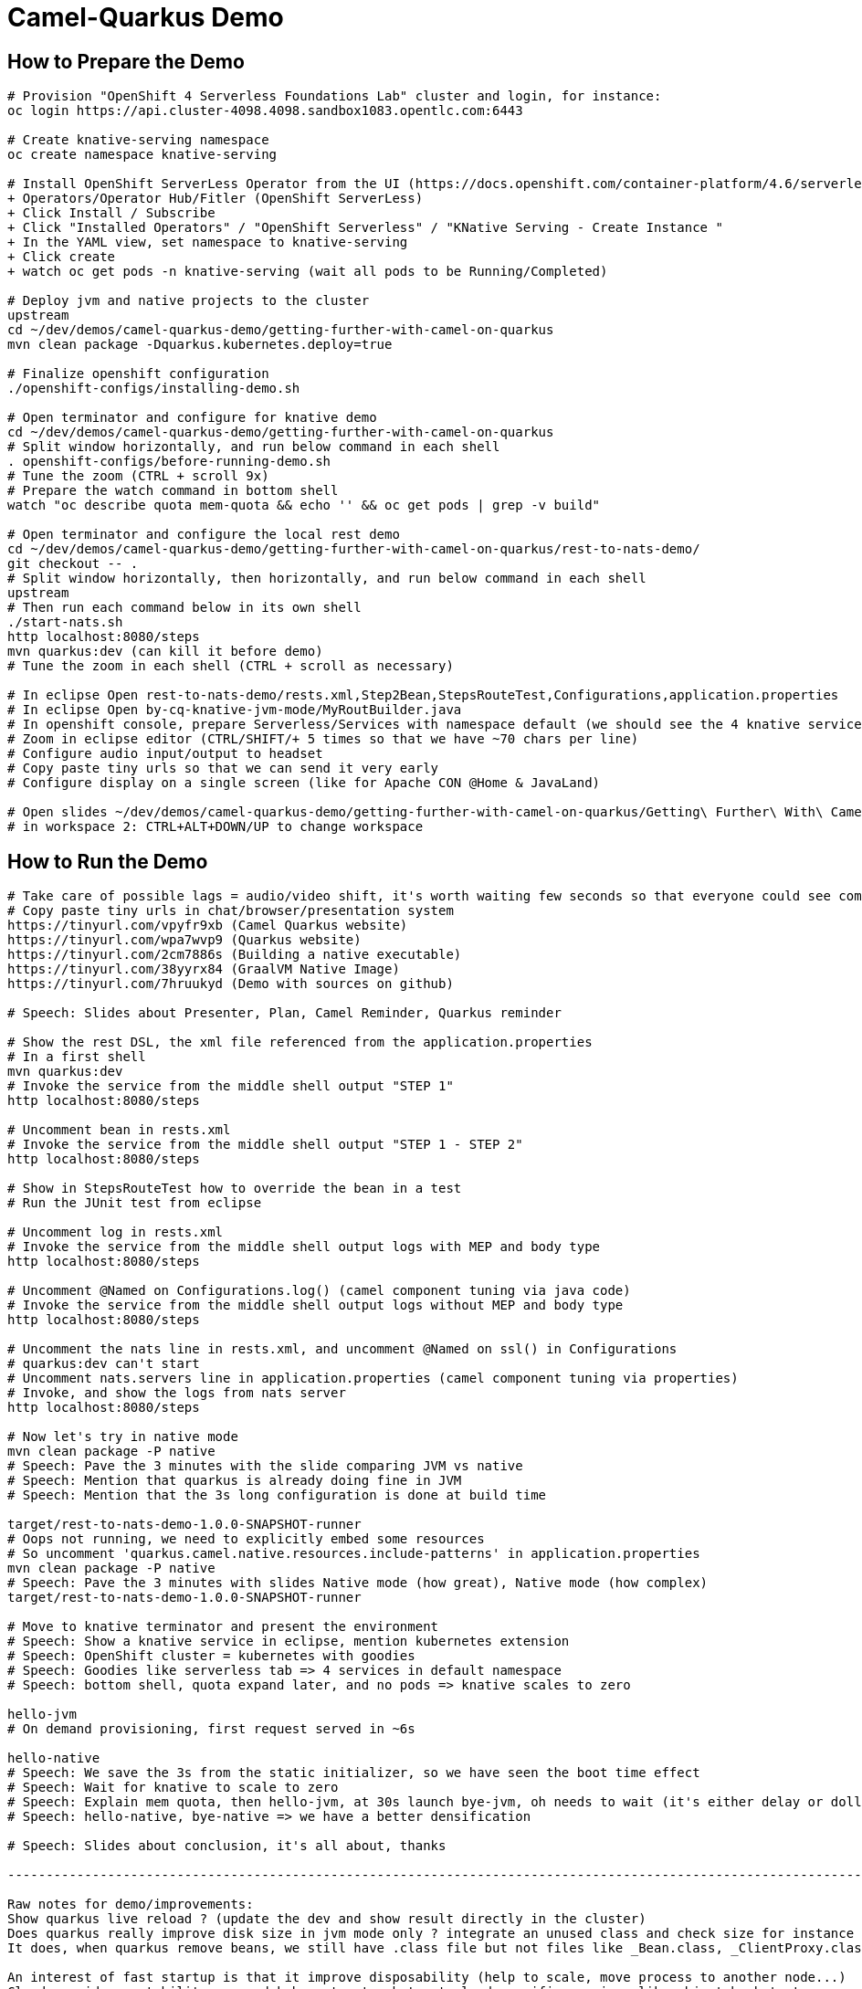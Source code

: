 = Camel-Quarkus Demo

== How to Prepare the Demo

[source,shell]
----
# Provision "OpenShift 4 Serverless Foundations Lab" cluster and login, for instance:
oc login https://api.cluster-4098.4098.sandbox1083.opentlc.com:6443

# Create knative-serving namespace
oc create namespace knative-serving

# Install OpenShift ServerLess Operator from the UI (https://docs.openshift.com/container-platform/4.6/serverless/installing_serverless/installing-openshift-serverless.html)
+ Operators/Operator Hub/Fitler (OpenShift ServerLess)
+ Click Install / Subscribe
+ Click "Installed Operators" / "OpenShift Serverless" / "KNative Serving - Create Instance "
+ In the YAML view, set namespace to knative-serving
+ Click create
+ watch oc get pods -n knative-serving (wait all pods to be Running/Completed)

# Deploy jvm and native projects to the cluster
upstream
cd ~/dev/demos/camel-quarkus-demo/getting-further-with-camel-on-quarkus
mvn clean package -Dquarkus.kubernetes.deploy=true

# Finalize openshift configuration
./openshift-configs/installing-demo.sh

# Open terminator and configure for knative demo
cd ~/dev/demos/camel-quarkus-demo/getting-further-with-camel-on-quarkus
# Split window horizontally, and run below command in each shell
. openshift-configs/before-running-demo.sh
# Tune the zoom (CTRL + scroll 9x)
# Prepare the watch command in bottom shell
watch "oc describe quota mem-quota && echo '' && oc get pods | grep -v build"

# Open terminator and configure the local rest demo
cd ~/dev/demos/camel-quarkus-demo/getting-further-with-camel-on-quarkus/rest-to-nats-demo/
git checkout -- .
# Split window horizontally, then horizontally, and run below command in each shell
upstream
# Then run each command below in its own shell
./start-nats.sh
http localhost:8080/steps
mvn quarkus:dev (can kill it before demo)
# Tune the zoom in each shell (CTRL + scroll as necessary)

# In eclipse Open rest-to-nats-demo/rests.xml,Step2Bean,StepsRouteTest,Configurations,application.properties
# In eclipse Open by-cq-knative-jvm-mode/MyRoutBuilder.java
# In openshift console, prepare Serverless/Services with namespace default (we should see the 4 knative services)
# Zoom in eclipse editor (CTRL/SHIFT/+ 5 times so that we have ~70 chars per line)
# Configure audio input/output to headset
# Copy paste tiny urls so that we can send it very early
# Configure display on a single screen (like for Apache CON @Home & JavaLand)

# Open slides ~/dev/demos/camel-quarkus-demo/getting-further-with-camel-on-quarkus/Getting\ Further\ With\ Camel\ Quarkus.odp
# in workspace 2: CTRL+ALT+DOWN/UP to change workspace

----

== How to Run the Demo

[source,shell]
----
# Take care of possible lags = audio/video shift, it's worth waiting few seconds so that everyone could see commands output
# Copy paste tiny urls in chat/browser/presentation system
https://tinyurl.com/vpyfr9xb (Camel Quarkus website)
https://tinyurl.com/wpa7wvp9 (Quarkus website)
https://tinyurl.com/2cm7886s (Building a native executable)
https://tinyurl.com/38yyrx84 (GraalVM Native Image)
https://tinyurl.com/7hruukyd (Demo with sources on github)

# Speech: Slides about Presenter, Plan, Camel Reminder, Quarkus reminder

# Show the rest DSL, the xml file referenced from the application.properties
# In a first shell
mvn quarkus:dev
# Invoke the service from the middle shell output "STEP 1"
http localhost:8080/steps

# Uncomment bean in rests.xml
# Invoke the service from the middle shell output "STEP 1 - STEP 2"
http localhost:8080/steps

# Show in StepsRouteTest how to override the bean in a test
# Run the JUnit test from eclipse

# Uncomment log in rests.xml
# Invoke the service from the middle shell output logs with MEP and body type
http localhost:8080/steps

# Uncomment @Named on Configurations.log() (camel component tuning via java code)
# Invoke the service from the middle shell output logs without MEP and body type
http localhost:8080/steps

# Uncomment the nats line in rests.xml, and uncomment @Named on ssl() in Configurations
# quarkus:dev can't start
# Uncomment nats.servers line in application.properties (camel component tuning via properties)
# Invoke, and show the logs from nats server
http localhost:8080/steps

# Now let's try in native mode
mvn clean package -P native
# Speech: Pave the 3 minutes with the slide comparing JVM vs native
# Speech: Mention that quarkus is already doing fine in JVM
# Speech: Mention that the 3s long configuration is done at build time

target/rest-to-nats-demo-1.0.0-SNAPSHOT-runner
# Oops not running, we need to explicitly embed some resources
# So uncomment 'quarkus.camel.native.resources.include-patterns' in application.properties
mvn clean package -P native
# Speech: Pave the 3 minutes with slides Native mode (how great), Native mode (how complex)
target/rest-to-nats-demo-1.0.0-SNAPSHOT-runner

# Move to knative terminator and present the environment
# Speech: Show a knative service in eclipse, mention kubernetes extension
# Speech: OpenShift cluster = kubernetes with goodies
# Speech: Goodies like serverless tab => 4 services in default namespace
# Speech: bottom shell, quota expand later, and no pods => knative scales to zero

hello-jvm
# On demand provisioning, first request served in ~6s

hello-native
# Speech: We save the 3s from the static initializer, so we have seen the boot time effect
# Speech: Wait for knative to scale to zero
# Speech: Explain mem quota, then hello-jvm, at 30s launch bye-jvm, oh needs to wait (it's either delay or dollar)
# Speech: hello-native, bye-native => we have a better densification

# Speech: Slides about conclusion, it's all about, thanks

----------------------------------------------------------------------------------------------------------------------

Raw notes for demo/improvements:
Show quarkus live reload ? (update the dev and show result directly in the cluster)
Does quarkus really improve disk size in jvm mode only ? integrate an unused class and check size for instance ?
It does, when quarkus remove beans, we still have .class file but not files like _Bean.class, _ClientProxy.class

An interest of fast startup is that it improve disposability (help to scale, move process to another node...)
Cloud provider portability => need kubernetes to abstract cloud specific services like object bucket storage => then we still need a framework to use those services => Quarkus
Quarkus streamlines the registration process by detecting and auto-registering as many of your code’s reflection candidates as possible (interest of quarkus on top of graalvm)
JVM mode is simpler, going native could introduce additional steps (eg add some dependencies to indexer)
Check how to simply deploy on openshift (https://developers.redhat.com/blog/2020/04/24/ramp-up-on-quarkus-a-kubernetes-native-java-framework/)
One size does not fit all! Quarkus gives you the option to scale up in JVM mode if you need a single instance with a larger heap, or scale out in Native mode if you need more, lighter-weight instances

@TODO: Find a way to have dev mode reloaded each time rests.xml is modified => should be fixed soon in cq 1.9.0
@TODO: Use properties in the code ? @ConfigProperty ?
@TODO: @Inject CamelContext in user code (for instance, to check a status, or surface an information from the camel context to end users)
@TODO: Use of @org.apache.camel.quarkus.core.events.ComponentAddEvent like in bootstrap doc
@TODO: Use fluent dsl
@TODO: Show content assist as explained in first-step.adoc

Find below how to show resources consumption for containers:
watch oc exec hello-cq-knative-native-mode-lswdr-3-deployment-fc89bdd8-9jlc5 cat /sys/fs/cgroup/memory/memory.usage_in_bytes
 50999808 ( 48.64 MiB) in native
613645120 (585.22 MiB) in jvm
To get the sidecar usage, you need to add "-c queue-proxy"
watch oc exec hello-cq-knative-native-mode-yylnv-3-deployment-7fdd977b8f2x2bx -c queue-proxy cat /sys/fs/cgroup/memory/memory.usage_in_bytes
